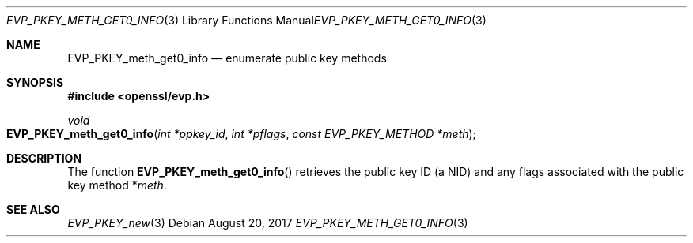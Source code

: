 .\"	$OpenBSD: EVP_PKEY_meth_get0_info.3,v 1.1 2017/08/20 19:21:20 schwarze Exp $
.\"	OpenSSL EVP_PKEY_meth_get_count.pod 6a2da303 Aug 9 11:25:19 2017 -0400
.\"	OpenSSL EVP_PKEY_meth_get_count.pod 48ed9c23 Jul 25 17:48:26 2017 +0100
.\"
.\" This file was written by Dr. Stephen Henson <steve@openssl.org>.
.\" Copyright (c) 2017 The OpenSSL Project.  All rights reserved.
.\"
.\" Redistribution and use in source and binary forms, with or without
.\" modification, are permitted provided that the following conditions
.\" are met:
.\"
.\" 1. Redistributions of source code must retain the above copyright
.\"    notice, this list of conditions and the following disclaimer.
.\"
.\" 2. Redistributions in binary form must reproduce the above copyright
.\"    notice, this list of conditions and the following disclaimer in
.\"    the documentation and/or other materials provided with the
.\"    distribution.
.\"
.\" 3. All advertising materials mentioning features or use of this
.\"    software must display the following acknowledgment:
.\"    "This product includes software developed by the OpenSSL Project
.\"    for use in the OpenSSL Toolkit. (http://www.openssl.org/)"
.\"
.\" 4. The names "OpenSSL Toolkit" and "OpenSSL Project" must not be used to
.\"    endorse or promote products derived from this software without
.\"    prior written permission. For written permission, please contact
.\"    openssl-core@openssl.org.
.\"
.\" 5. Products derived from this software may not be called "OpenSSL"
.\"    nor may "OpenSSL" appear in their names without prior written
.\"    permission of the OpenSSL Project.
.\"
.\" 6. Redistributions of any form whatsoever must retain the following
.\"    acknowledgment:
.\"    "This product includes software developed by the OpenSSL Project
.\"    for use in the OpenSSL Toolkit (http://www.openssl.org/)"
.\"
.\" THIS SOFTWARE IS PROVIDED BY THE OpenSSL PROJECT ``AS IS'' AND ANY
.\" EXPRESSED OR IMPLIED WARRANTIES, INCLUDING, BUT NOT LIMITED TO, THE
.\" IMPLIED WARRANTIES OF MERCHANTABILITY AND FITNESS FOR A PARTICULAR
.\" PURPOSE ARE DISCLAIMED.  IN NO EVENT SHALL THE OpenSSL PROJECT OR
.\" ITS CONTRIBUTORS BE LIABLE FOR ANY DIRECT, INDIRECT, INCIDENTAL,
.\" SPECIAL, EXEMPLARY, OR CONSEQUENTIAL DAMAGES (INCLUDING, BUT
.\" NOT LIMITED TO, PROCUREMENT OF SUBSTITUTE GOODS OR SERVICES;
.\" LOSS OF USE, DATA, OR PROFITS; OR BUSINESS INTERRUPTION)
.\" HOWEVER CAUSED AND ON ANY THEORY OF LIABILITY, WHETHER IN CONTRACT,
.\" STRICT LIABILITY, OR TORT (INCLUDING NEGLIGENCE OR OTHERWISE)
.\" ARISING IN ANY WAY OUT OF THE USE OF THIS SOFTWARE, EVEN IF ADVISED
.\" OF THE POSSIBILITY OF SUCH DAMAGE.
.\"
.Dd $Mdocdate: August 20 2017 $
.Dt EVP_PKEY_METH_GET0_INFO 3
.Os
.Sh NAME
.Nm EVP_PKEY_meth_get0_info
.Nd enumerate public key methods
.Sh SYNOPSIS
.In openssl/evp.h
.Ft void
.Fo EVP_PKEY_meth_get0_info
.Fa "int *ppkey_id"
.Fa "int *pflags"
.Fa "const EVP_PKEY_METHOD *meth"
.Fc
.Sh DESCRIPTION
The function
.Fn EVP_PKEY_meth_get0_info
retrieves the public key ID (a NID) and any flags associated with the
public key method
.Pf * Fa meth .
.Sh SEE ALSO
.Xr EVP_PKEY_new 3
